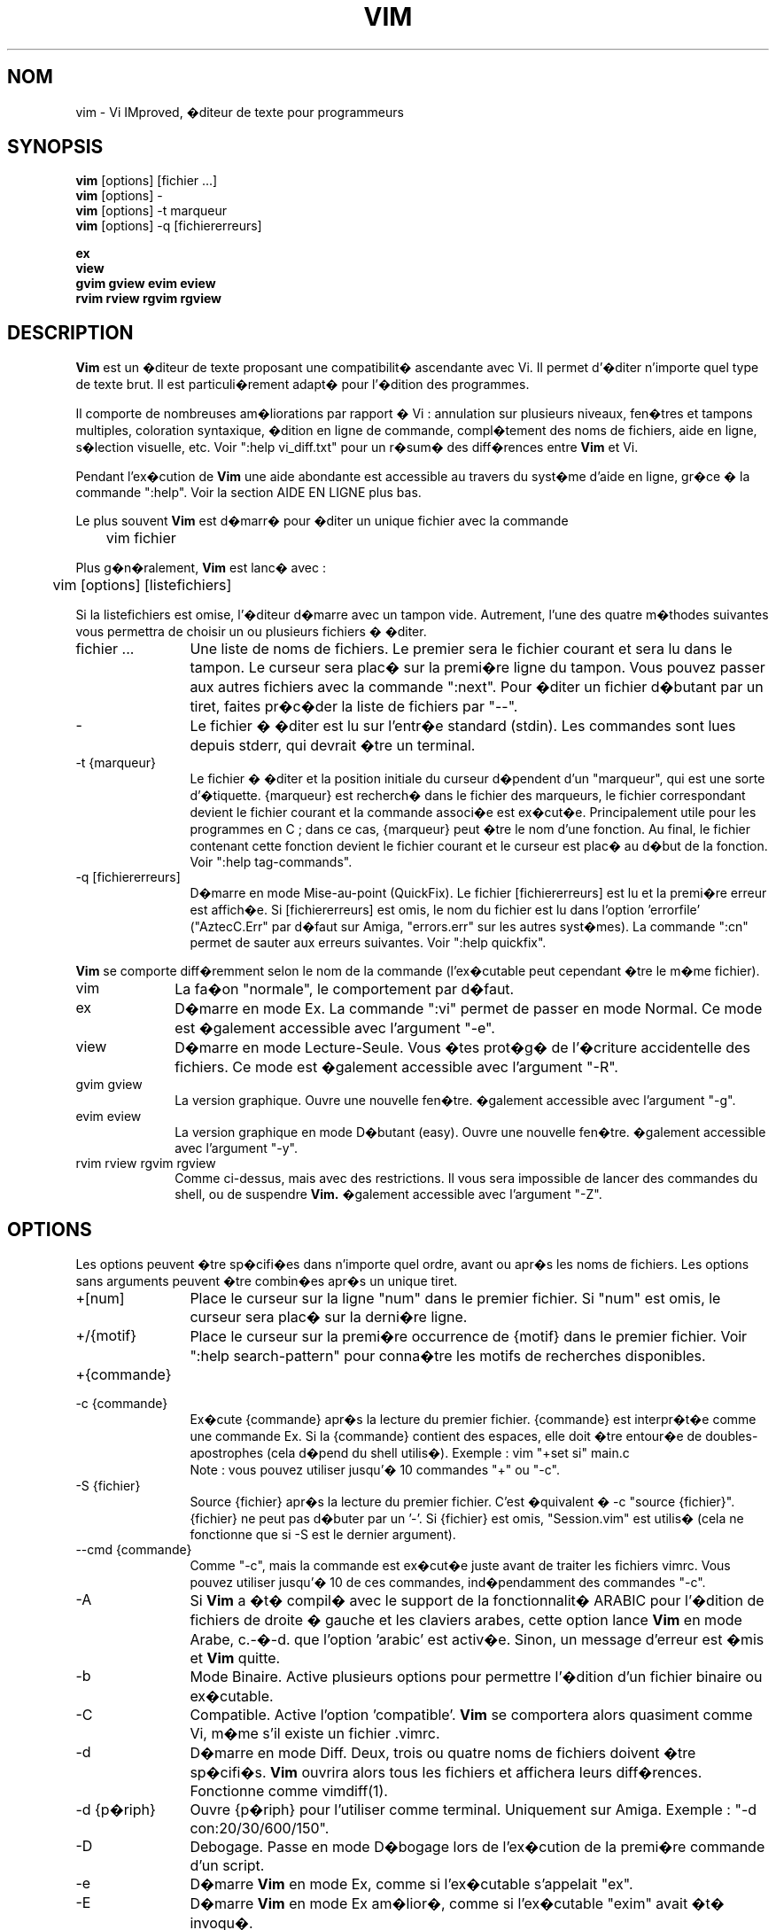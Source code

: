 .\" Traduction lundi 7 ao�t 2000 par Richard Hitier
.\" (richard.hitier@dial.oleane.com)
.\" Mise � jour de la traduction par David Blanchet
.\" (david.blanchet@free.fr) 2006-06-10
.\" Mise � jour de la traduction par Dominique Pell�
.\" (dominique.pelle@gmail.com) 2013-05-10
.\"
.TH VIM 1 "22 f�vrier 2002"
.SH NOM
vim \- Vi IMproved, �diteur de texte pour programmeurs
.SH SYNOPSIS
.br
.B vim
[options] [fichier ...]
.br
.B vim
[options] \-
.br
.B vim
[options] \-t marqueur
.br
.B vim
[options] \-q [fichiererreurs]
.PP
.br
.B ex
.br
.B view
.br
.B gvim
.B gview
.B evim
.B eview
.br
.B rvim
.B rview
.B rgvim
.B rgview
.SH DESCRIPTION
.B Vim
est un �diteur de texte proposant une compatibilit� ascendante
avec Vi. Il permet d'�diter n'importe quel type de texte brut.
Il est particuli�rement adapt� pour l'�dition des programmes.
.PP
Il comporte de nombreuses am�liorations par rapport � Vi : annulation sur
plusieurs niveaux, fen�tres et tampons multiples, coloration syntaxique,
�dition en ligne de commande, compl�tement des noms de fichiers, aide en
ligne, s�lection visuelle, etc.
Voir ":help vi_diff.txt" pour un r�sum� des diff�rences entre
.B Vim
et Vi.
.PP
Pendant l'ex�cution de
.B Vim
\, une aide abondante est accessible au travers du syst�me d'aide
en ligne, gr�ce � la commande ":help".
Voir la section AIDE EN LIGNE plus bas.
.PP
Le plus souvent
.B Vim
est d�marr� pour �diter un unique fichier avec la commande
.PP
	vim fichier
.PP
Plus g�n�ralement,
.B Vim
est lanc� avec :
.PP
	vim [options] [listefichiers]
.PP
Si la listefichiers est omise, l'�diteur d�marre avec un tampon vide.
Autrement, l'une des quatre m�thodes suivantes vous permettra de choisir
un ou plusieurs fichiers � �diter.
.TP 12
fichier ...
Une liste de noms de fichiers.
Le premier sera le fichier courant et sera lu dans le tampon.
Le curseur sera plac� sur la premi�re ligne du tampon.
Vous pouvez passer aux autres fichiers avec la commande ":next".
Pour �diter un fichier d�butant par un tiret, faites pr�c�der la
liste de fichiers par "\-\-".
.TP
\-
Le fichier � �diter est lu sur l'entr�e standard (stdin). Les commandes sont
lues depuis stderr, qui devrait �tre un terminal.
.TP
\-t {marqueur}
Le fichier � �diter et la position initiale du curseur d�pendent
d'un "marqueur", qui est une sorte d'�tiquette.
{marqueur} est recherch� dans le fichier des marqueurs, le fichier correspondant
devient le fichier courant et la commande associ�e est ex�cut�e.
Principalement utile pour les programmes en C ; dans ce cas, {marqueur}
peut �tre le nom d'une fonction.
Au final, le fichier contenant cette fonction devient le fichier
courant et le curseur est plac� au d�but de la fonction.
Voir ":help tag\-commands".
.TP
\-q [fichiererreurs]
D�marre en mode Mise-au-point (QuickFix).
Le fichier [fichiererreurs] est lu et la premi�re erreur est affich�e.
Si [fichiererreurs] est omis, le nom du fichier est lu dans
l'option 'errorfile' ("AztecC.Err" par d�faut sur Amiga, "errors.err" sur les
autres syst�mes).
La commande ":cn" permet de sauter aux erreurs suivantes.
Voir ":help quickfix".
.PP
.B Vim
se comporte diff�remment selon le nom de la commande (l'ex�cutable peut
cependant �tre le m�me fichier).
.TP 10
vim
La fa�on "normale", le comportement par d�faut.
.TP
ex
D�marre en mode Ex.
La commande ":vi" permet de passer en mode Normal.
Ce mode est �galement accessible avec l'argument "\-e".
.TP
view
D�marre en mode Lecture-Seule. Vous �tes prot�g� de l'�criture accidentelle
des fichiers. Ce mode est �galement accessible avec l'argument "\-R".
.TP
gvim gview
La version graphique.
Ouvre une nouvelle fen�tre.
�galement accessible avec l'argument "\-g".
.TP
evim eview
La version graphique en mode D�butant (easy).
Ouvre une nouvelle fen�tre.
�galement accessible avec l'argument "\-y".
.TP
rvim rview rgvim rgview
Comme ci-dessus, mais avec des restrictions. Il vous sera impossible de
lancer des commandes du shell, ou de suspendre
.B Vim.
�galement accessible avec l'argument "\-Z".
.SH OPTIONS
Les options peuvent �tre sp�cifi�es dans n'importe quel ordre,
avant ou apr�s les noms de fichiers. Les options sans arguments
peuvent �tre combin�es apr�s un unique tiret.
.TP 12
+[num]
Place le curseur sur la ligne "num" dans le premier fichier.
Si "num" est omis, le curseur sera plac� sur la derni�re ligne.
.TP
+/{motif}
Place le curseur sur la premi�re occurrence de {motif} dans le premier fichier.
Voir ":help search\-pattern" pour conna�tre les motifs de recherches
disponibles.
.TP
+{commande}
.TP
\-c {commande}
Ex�cute {commande} apr�s la lecture du premier fichier.
{commande} est interpr�t�e comme une commande Ex.
Si la {commande} contient des espaces, elle doit �tre entour�e
de doubles-apostrophes (cela d�pend du shell utilis�).
Exemple : vim "+set si" main.c
.br
Note : vous pouvez utiliser jusqu'� 10 commandes "+" ou "\-c".
.TP
\-S {fichier}
Source {fichier} apr�s la lecture du premier fichier.
C'est �quivalent � \-c "source {fichier}".
{fichier} ne peut pas d�buter par un '\-'.
Si {fichier} est omis, "Session.vim" est utilis� (cela ne fonctionne que si
\-S est le dernier argument).
.TP
\-\-cmd {commande}
Comme "\-c", mais la commande est ex�cut�e juste avant de traiter les fichiers
vimrc.
Vous pouvez utiliser jusqu'� 10 de ces commandes, ind�pendamment des
commandes "\-c".
.TP
\-A
Si
.B Vim
a �t� compil� avec le support de la fonctionnalit� ARABIC pour l'�dition de
fichiers de droite � gauche et les claviers arabes, cette option lance
.B Vim
en mode Arabe, c.-�-d. que l'option 'arabic' est activ�e.
Sinon, un message d'erreur est �mis et
.B Vim
quitte.
.TP
\-b
Mode Binaire.
Active plusieurs options pour permettre l'�dition
d'un fichier binaire ou ex�cutable.
.TP
\-C
Compatible. Active l'option 'compatible'.
.B Vim
se comportera alors quasiment comme Vi, m�me s'il existe un fichier .vimrc.
.TP
\-d
D�marre en mode Diff.
Deux, trois ou quatre noms de fichiers doivent �tre sp�cifi�s.
.B Vim
ouvrira alors tous les fichiers et affichera leurs diff�rences.
Fonctionne comme vimdiff(1).
.TP
\-d {p�riph}
Ouvre {p�riph} pour l'utiliser comme terminal.
Uniquement sur Amiga.
Exemple :
"\-d con:20/30/600/150".
.TP
\-D
Debogage. Passe en mode D�bogage lors de l'ex�cution de la premi�re commande
d'un script.
.TP
\-e
D�marre
.B Vim
en mode Ex, comme si l'ex�cutable s'appelait "ex".
.TP
\-E
D�marre
.B Vim
en mode Ex am�lior�, comme si l'ex�cutable "exim" avait �t� invoqu�.
.TP
\-f
Premier-plan (Foreground). Pour la version graphique,
.B Vim
ne forke pas et ne se d�tache pas du shell dans lequel il a �t� invoqu�.
Sur Amiga,
.B Vim
n'est pas relanc� pour ouvrir une nouvelle fen�tre.
Cette option est utile quand
.B Vim
est ex�cut� par un programme qui attend la fin de la session d'�dition
(par exemple mail).
Sur Amiga, les commandes ":sh" et ":!" ne fonctionneront pas.
.TP
\-\-nofork
Premier-plan (Foreground). Pour la version graphique,
.B Vim
ne forkera pas et ne se d�tachera pas du shell dans lequel il a �t� lanc�.
.TP
\-F
Si
.B Vim
a �t� compil� avec le support de la fonctionnalit� FKMAP pour l'�dition de
fichiers de droite � gauche et les claviers farsi, cette option lance
.B Vim
en mode Farsi, c.-�-d. avec les options 'fkmap' et 'rightleft' activ�es.
Sinon, un message d'erreur est �mis et
.B Vim
quitte.
.TP
\-g
Si
.B Vim
a �t� compil� avec le support de l'IHM graphique, cette option active
l'IHM graphique. Si le support n'a pas �t� compil�, un message d'erreur
est �mis et
.B Vim
quitte.
.TP
\-h
Donne une aide succincte sur les arguments et les options de la ligne de
commande. Apr�s cela,
.B Vim
quitte.
.TP
\-H
Si
.B Vim
a �t� compil� avec le support de la fonctionnalit� RIGHTLEFT pour l'�dition de
fichiers de droite � gauche et les claviers h�breux, cette option lance
.B Vim
en mode H�breu, c.-�-d. avec les options 'hkmap' et 'rightleft' activ�es.
Sinon, un message d'erreur est �mis et
.B Vim
quitte.
.TP
\-i {viminfo}
Lorsque l'utilisation d'un fichier viminfo est activ�e, cette option indique
le nom de fichier � utiliser � la place de "~/.viminfo" par d�faut.
Il est possible d'emp�cher l'utilisation d'un fichier ".viminfo", en
sp�cifiant le nom de fichier "NONE".
.TP
\-L
Comme \-r.
.TP
\-l
Mode Lisp.
Active les options 'lisp' et 'showmatch'.
.TP
\-m
Emp�che la modification des fichiers.
D�sactive l'option 'write'.
Vous pouvez toujours modifier le tampon, mais il vous sera impossible
d'�crire le fichier.
.TP
\-M
N'autorise aucune modification. les options 'modifiable' et 'write' sont
d�sactiv�es, de sorte que les changements ne sont pas autoris�s et que les
fichiers ne peuvent pas �tre �crits. Note : ces options peuvent �tre activ�es
pour autoriser les modifications.
.TP
\-N
Mode Non-compatible. D�sactive l'option 'compatible'.
Cela am�liorera le comportement de
.B Vim
\, mais il sera moins conforme � celui de Vi, m�me s'il n'existe aucun
fichier ".vimrc".
.TP
\-n
N'utilise pas de fichier d'�change (swapfile).
Le recouvrement apr�s un plantage sera impossible.
Utile pour �diter un fichier sur un support tr�s lent (disquette par ex.).
�galement activable avec ":set uc=0".
Il est possible de l'annuler avec ":set uc=200".
.TP
\-nb
Devient un serveur d'�dition pour NetBeans. Consulter la documentation � ce
sujet pour davantage de d�tails.
.TP
\-o[N]
Ouvre N fen�tres les unes au-dessus des autres.
Quand N est omis, ouvre une fen�tre pour chaque fichier.
.TP
\-O[N]
Ouvre N fen�tres c�te � c�te.
Quand N est omis, ouvre une fen�tre pour chaque fichier fichier.
.TP
\-p[N]
Ouvre N onglets.
Quand N est omis, ouvre un onglet pour chaque fichier fichier.
.TP
\-R
Mode Lecture-Seule.
Active l'option 'readonly'.
Vous pouvez toujours �diter le tampon, mais il vous sera impossible de
d'�craser accidentellement un fichier.
Si vous voulez �craser un fichier, ajoutez un point d'exclamation � la commande
Ex, comme dans ":w!".
L'option \-R impose l'option \-n (voir ci-dessus).
L'option 'readonly' peut �tre d�sactiv�e avec ":set noro".
Voir ":help 'readonly'".
.TP
\-r
Donne la liste des fichiers d'�change, avec des informations pour les utiliser
� des fins de recouvrement.
.TP
\-r {file}
Mode Recouvrement.
Utilise le fichier d'�change pour r�couvrer d'une session d'�dition plant�e.
Le fichier d'�change est un fichier avec le m�me nom que le fichier texte,
suivi du suffixe ".swp".
Voir ":help recovery".
.TP
\-s
Mode Silencieux. Disponible uniquement quand
.B Vim
est lanc� en tant que "ex" ou quand l'option "\-e" a �t� sp�cifi�e avant
l'option "\-s".
.TP
\-s {scriptEntr�e}
Lit le fichier de script {scriptEntr�e}.
Les caract�res du fichier sont interpr�t�s comme si vous les tapiez.
La commande ":source! {scriptEntr�e}" donne le m�me r�sultat.
Si la fin du fichier est atteinte avant que l'�diteur quitte, les caract�res
suivants sont lus depuis le clavier.
.TP
\-T {terminal}
Indique �
.B Vim
le nom du terminal utilis�.
Cela n'est requis que lorsque la d�tection automatique �choue.
Le {terminal} devrait �tre connu de
.B Vim
(int�gr�) ou d�fini dans le fichier termcap ou terminfo.
.TP
\-u {vimrc}
Utilise les commandes du fichier {vimrc} pour les initialisations.
Toutes les autres initialisations sont omises.
� utiliser pour �diter un type de fichiers particulier.
Cela permet aussi d'omettre toute initialisation en sp�cifiant le nom de
fichier "NONE".
Voir ":help initialization" dans Vim pour davantage de d�tails.
.TP
\-U {gvimrc}
Utilise les commandes du fichier {gvimrc} pour l'initialisation de l'IHM
graphique.
Toutes les autres initialisations graphiques sont omises.
Cela permet aussi d'omettre toute initialisation graphique en sp�cifiant le nom
de fichier "NONE".
Voir ":help gui\-init" dans Vim pour davantage de d�tails.
.TP
\-V[N]
Mode Verbeux.
Donne des messages � propos des fichiers sourc�s, ainsi que sur la lecture
et les �critures dans le fichier viminfo. le nombre optionnel N pr�cise la
valeur de l'option 'verbose' (10 par d�faut).
.TP
\-v
D�marre
.B Vim
en mode Vi, comme si l'ex�cutable s'appelait "vi". Cela n'a d'effet que si
l'ex�cutable invoqu� est "ex".
.TP
\-w {scriptSortie}
Tous les caract�res que vous tapez sont enregistr�s dans le fichier
{scriptSortie}, jusqu'� ce que vous quittiez
.B Vim.
C'est utile quand vous voulez cr�er un fichier de script � utiliser avec
"vim \-s" ou ":source!".
Si le fichier {scriptSortie} existe, les caract�res sont ajout�s � la fin.
.TP
\-W {scriptSortie}
Comme \-w, mais un fichier existant sera �cras�.
.TP
\-x
Chiffre les fichiers lors de l'�criture. Une cl� de chiffrement sera demand�e.
.TP
\-X
Ne se connecte pas au serveur X. Acc�l�re le temps de d�marrage dans un
terminal, mais le titre de la fen�tre et le presse-papier seront inaccessibles.
.TP
\-y
D�marre
.B Vim
en mode D�butant (easy), comme si l'ex�cutable s'appelait "evim" ou "eview".
Donne �
.B Vim
un comportement plus proche des �diteurs � cliquez-tapez �.
.TP
\-Z
Mode restreint. Fonctionne comme si l'ex�cutable commen�ait par la lettre 'r'.
.TP
\-\-
D�limite la fin des options.
Les arguments qui suivent seront consid�r�s comme des noms de fichiers.
Cela permet d'�diter des fichiers d�butant par un '\-'.
.TP
\-\-echo\-wid
IHM graphique GTK uniquement : retourne la Window ID sur stdout.
.TP
\-\-help
Donne un message d'aide et quitte, comme "\-h".
.TP
\-\-literal
Prend les arguments de noms de fichiers litt�ralement, sans �tendre les
jokers. N'a aucun effet sur Unix, o� le shell �tend les jokers.
.TP
\-\-noplugin
Ne charge pas les greffons. Implicite avec \-u NONE.
.TP
\-\-remote
Se connecte � un serveur Vim et lui fait �diter les fichiers sp�cifi�s dans
le reste des arguments. Si aucun serveur n'est trouv�, un avertissement est
�mis et les fichiers sont �dit�s dans le Vim courant.
.TP
\-\-remote\-expr {expr}
Se connecte � un serveur Vim, y �value {expr} et affiche le r�sultat sur la
sortie standard (stdout).
.TP
\-\-remote\-send {touches}
Se connecte � un serveur Vim et y envoie {touches}.
.TP
\-\-remote\-silent
Comme \-\-remote, mais sans �mettre d'avertissement si aucun serveur n'est
trouv�.
.TP
\-\-remote\-wait
Comme \-\-remote, mais Vim ne quitte pas tant que le fichier est en cours
d'�dition.
.TP
\-\-remote\-wait\-silent
Comme \-\-remote\-wait, mais sans �mettre d'avertissement si aucun serveur n'est
trouv�.
.TP
\-\-serverlist
Donne la liste des noms de tous les serveurs Vim disponibles.
.TP
\-\-servername {nom}
Utilise {nom} pour le nom de serveur. Ce nom est donn� au Vim courant, � moins
qu'il ne soit utilis� avec un argument \-\-remote. Dans ce cas, il s'agit du nom
du serveur auquel se connecter.
.TP
\-\-socketid {id}
IHM graphique GTK+ uniquement : utilise le m�canisme GtkPlug pour faire
fonctionner gvim dans une autre fen�tre.
.TP
\-\-version
Affiche les informations sur la version puis quitte.
.SH AIDE EN LIGNE
Taper ":help" dans
.B Vim
pour commencer.
Taper ":help sujet" pour obtenir de l'aide sur un sujet pr�cis.
Par exemple : ":help ZZ" pour consulter l'aide sur la commande "ZZ".
Utiliser <Tab> et CTRL\-D pour compl�ter les sujets (":help
cmdline\-completion").
Des marqueurs sont inclus dans l'aide et vous permettent de sauter d'un endroit
� un autre (comme des liens hypertextes, voir ":help").
L'ensemble des fichiers de la documentation peut �tre consult� de cette
fa�on, par exemple ":help syntax.txt".
.SH FICHIERS
.TP 15
/usr/local/lib/vim/doc/*.txt
Les fichiers de la documentation de
.B Vim.
Utiliser ":help doc\-file\-list" pour obtenir la liste compl�te.
.TP
/usr/local/lib/vim/doc/tags
Le fichier des marqueurs utilis� pour trouver les informations dans les
fichiers de la documentation.
.TP
/usr/local/lib/vim/syntax/syntax.vim
Initialisation de la syntaxe pour l'ensemble du syst�me.
.TP
/usr/local/lib/vim/syntax/*.vim
Fichiers de syntaxe pour diff�rents langages.
.TP
/usr/local/lib/vim/vimrc
Initialisation de
.B Vim
pour l'ensemble du syst�me.
.TP
~/.vimrc
Initialisation de
.B Vim
de votre compte utilisateur.
.TP
/usr/local/lib/vim/gvimrc
Initialisation de gvim pour l'ensemble du syst�me.
.TP
~/.gvimrc
Initialisation de gvim pour votre compte utilisateur.
.TP
/usr/local/lib/vim/optwin.vim
Script utilis� pour la commande ":options", une mani�re pratique de consulter
et de modifier les options.
.TP
/usr/local/lib/vim/menu.vim
Initialisation des menus de gvim pour l'ensemble du syst�me.
.TP
/usr/local/lib/vim/bugreport.vim
Script pour g�n�rer un rapport de bogue. Voir ":help bugs".
.TP
/usr/local/lib/vim/filetype.vim
Script pour d�tecter le type d'un fichier d'apr�s son nom.
Voir ":help 'filetype'".
.TP
/usr/local/lib/vim/scripts.vim
Script pour d�tecter le type d'un fichier d'apr�s son contenu.
Voir ":help 'filetype'".
.TP
/usr/local/lib/vim/print/*.ps
Fichiers utilis�s pour l'impression PostScript.
.PP
Pour disposer d'informations r�centes, consulter le site Internet de VIM :
.br
<URL:http://www.vim.org/>
.SH VOIR AUSSI
vimtutor(1)
.SH AUTEUR
La majeure partie de
.B Vim
a �t� �crite par Bram Moolenaar, avec l'aide de nombreux autres contributeurs.
Voir ":help credits" dans
.B Vim.
.br
.B Vim
est bas� sur Stevie, r�alis� par Tim Thompson,
Tony Andrews et G.R. (Fred) Walter.
Toutefois, pratiquement rien du code original ne subsiste.
.SH BOGUES
Probablement.
Voir ":help todo" pour consulter la liste des probl�mes connus.
.PP
NOTE : Remarquez que bon nombre de points, qui pourraient �tre consid�r�s comme
des bugs par certains, sont en fait dus � une reproduction trop fid�le
du comportement de Vi. Et si vous pensez que d'autres points sont des
bugs "parce que Vi le fait diff�remment", vous devriez jeter un oeil
attentif au fichier vi_diff.txt (ou taper ":help vi_diff.txt" dans Vim).
Regardez aussi les options 'compatible' et 'coptions'.
.SH TRADUCTION
Cette page de manuel a �t� traduite par Richard Hitier.
<richard.hitier@dial.oleane.com> 2000-08-07.
.br
Cette page de manuel a �t� mise � jour par David Blanchet.
<david.blanchet@free.fr> 2006-04-10.
Mise � jour 2013-05-10, Dominique Pell� <dominique.pelle@gmail.com>
